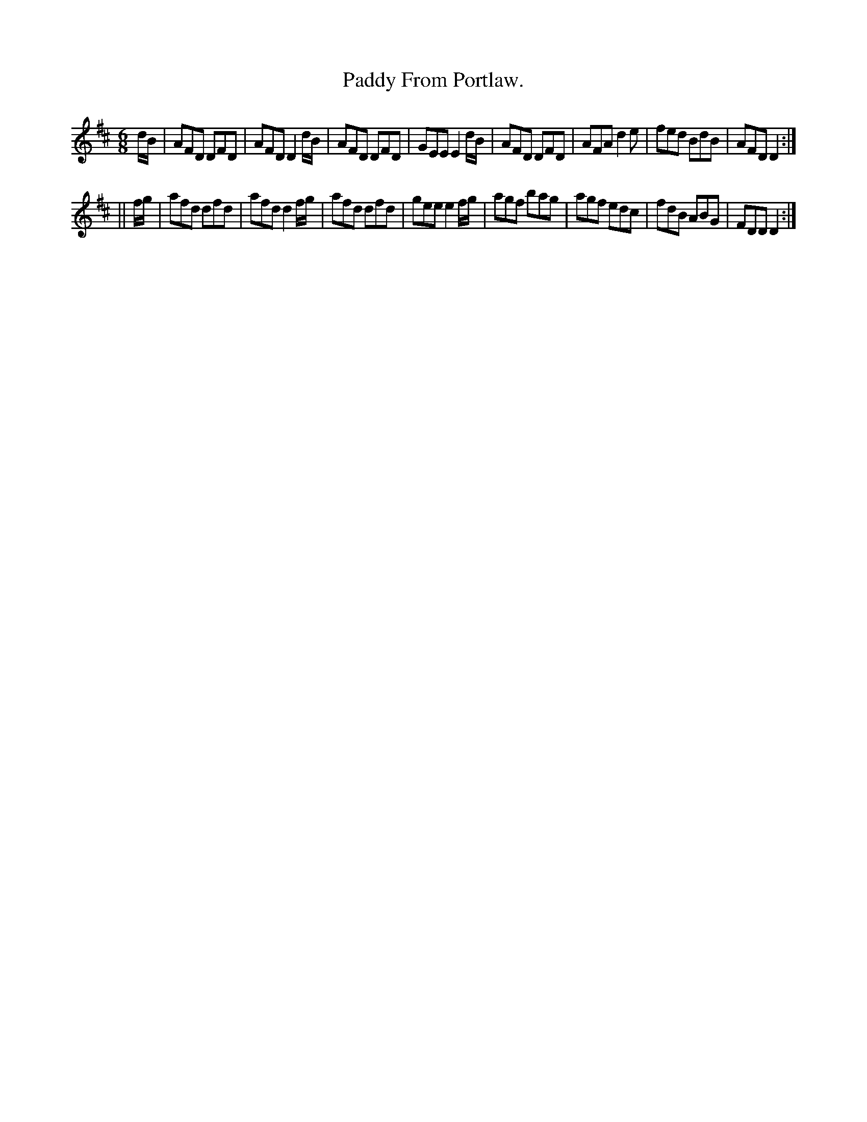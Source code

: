 X:764
T:Paddy From Portlaw.
B:O'Neill's Music of Ireland
N:O'Neill's - 764
M:6/8
R:Jig
K:D
d/B/|AFD DFD|AFD D2 d/B/|AFD DFD|GEE E2 d/B/|\
AFD DFD|AFA d2 e|fed BdB|AFD D2:|
||f/g/|afd dfd|afd d2 f/g/|afd dfd|gee e2 f/g/|\
agf bag|agf edc|fdB ABG|FDD D2:|
